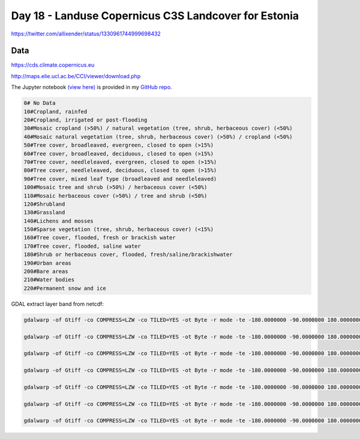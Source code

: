 Day 18 - Landuse Copernicus C3S Landcover for Estonia
-----------------------------------------------------

.. image:: _static/day-18-landcover.png

https://twitter.com/allixender/status/1330961744999698432

Data
~~~~

https://cds.climate.copernicus.eu

http://maps.elie.ucl.ac.be/CCI/viewer/download.php


The Jupyter notebook `(view here) <https://nbviewer.jupyter.org/github/allixender/30MapChallenge2020/blob/main/18/day-18.ipynb>`_ is provided in my `GitHub repo <https://github.com/allixender/30MapChallenge2020/tree/main/18>`_.

.. code::

    0# No Data
    10#Cropland, rainfed
    20#Cropland, irrigated or post-flooding
    30#Mosaic cropland (>50%) / natural vegetation (tree, shrub, herbaceous cover) (<50%)
    40#Mosaic natural vegetation (tree, shrub, herbaceous cover) (>50%) / cropland (<50%)
    50#Tree cover, broadleaved, evergreen, closed to open (>15%)
    60#Tree cover, broadleaved, deciduous, closed to open (>15%)
    70#Tree cover, needleleaved, evergreen, closed to open (>15%)
    80#Tree cover, needleleaved, deciduous, closed to open (>15%)
    90#Tree cover, mixed leaf type (broadleaved and needleleaved)
    100#Mosaic tree and shrub (>50%) / herbaceous cover (<50%)
    110#Mosaic herbaceous cover (>50%) / tree and shrub (<50%)
    120#Shrubland
    130#Grassland
    140#Lichens and mosses
    150#Sparse vegetation (tree, shrub, herbaceous cover) (<15%)
    160#Tree cover, flooded, fresh or brackish water
    170#Tree cover, flooded, saline water
    180#Shrub or herbaceous cover, flooded, fresh/saline/brackishwater
    190#Urban areas
    200#Bare areas
    210#Water bodies
    220#Permanent snow and ice

GDAL extract layer band from netcdf:

.. code::

    gdalwarp -of Gtiff -co COMPRESS=LZW -co TILED=YES -ot Byte -r mode -te -180.0000000 -90.0000000 180.0000000 90.0000000 -tr 0.002777777777778 0.002777777777778 -t_srs EPSG:4326 NETCDF:C3S-LC-L4-LCCS-Map-300m-P1Y-2018-v2.1.1.nc:lccs_class C3S-LC-L4-LCCS-Map-300m-P1Y-2018-v2.1.1_mode.tif

    gdalwarp -of Gtiff -co COMPRESS=LZW -co TILED=YES -ot Byte -r mode -te -180.0000000 -90.0000000 180.0000000 90.0000000 -tr 0.002777777777778 0.002777777777778 -t_srs EPSG:4326 NETCDF:C3S-LC-L4-LCCS-Map-300m-P1Y-2016-v2.1.1.nc:lccs_class C3S-LC-L4-LCCS-Map-300m-P1Y-2016-v2.1.1_mode.tif

    gdalwarp -of Gtiff -co COMPRESS=LZW -co TILED=YES -ot Byte -r mode -te -180.0000000 -90.0000000 180.0000000 90.0000000 -tr 0.002777777777778 0.002777777777778 -t_srs EPSG:4326 NETCDF:ESACCI-LC-L4-LCCS-Map-300m-P1Y-2006-v2.0.7cds.nc:lccs_class ESACCI-LC-L4-LCCS-Map-300m-P1Y-2006-v2.0.7cds_mode.tif

    gdalwarp -of Gtiff -co COMPRESS=LZW -co TILED=YES -ot Byte -r mode -te -180.0000000 -90.0000000 180.0000000 90.0000000 -tr 0.002777777777778 0.002777777777778 -t_srs EPSG:4326 NETCDF:ESACCI-LC-L4-LCCS-Map-300m-P1Y-2008-v2.0.7cds.nc:lccs_class ESACCI-LC-L4-LCCS-Map-300m-P1Y-2008-v2.0.7cds_mode.tif

    gdalwarp -of Gtiff -co COMPRESS=LZW -co TILED=YES -ot Byte -r mode -te -180.0000000 -90.0000000 180.0000000 90.0000000 -tr 0.002777777777778 0.002777777777778 -t_srs EPSG:4326 NETCDF:ESACCI-LC-L4-LCCS-Map-300m-P1Y-2010-v2.0.7cds.nc:lccs_class ESACCI-LC-L4-LCCS-Map-300m-P1Y-2010-v2.0.7cds_mode.tif

    gdalwarp -of Gtiff -co COMPRESS=LZW -co TILED=YES -ot Byte -r mode -te -180.0000000 -90.0000000 180.0000000 90.0000000 -tr 0.002777777777778 0.002777777777778 -t_srs EPSG:4326 NETCDF:ESACCI-LC-L4-LCCS-Map-300m-P1Y-2012-v2.0.7cds.nc:lccs_class ESACCI-LC-L4-LCCS-Map-300m-P1Y-2012-v2.0.7cds_mode.tif

    gdalwarp -of Gtiff -co COMPRESS=LZW -co TILED=YES -ot Byte -r mode -te -180.0000000 -90.0000000 180.0000000 90.0000000 -tr 0.002777777777778 0.002777777777778 -t_srs EPSG:4326 NETCDF:ESACCI-LC-L4-LCCS-Map-300m-P1Y-2014-v2.0.7cds.nc:lccs_class ESACCI-LC-L4-LCCS-Map-300m-P1Y-2014-v2.0.7cds_mode.tif
